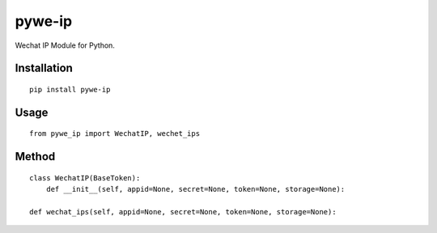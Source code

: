 =======
pywe-ip
=======

Wechat IP Module for Python.

Installation
============

::

    pip install pywe-ip


Usage
=====

::

    from pywe_ip import WechatIP, wechet_ips


Method
======

::

    class WechatIP(BaseToken):
        def __init__(self, appid=None, secret=None, token=None, storage=None):

    def wechat_ips(self, appid=None, secret=None, token=None, storage=None):


